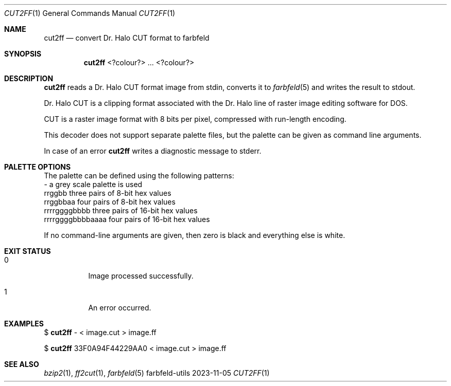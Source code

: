 .Dd 2023-11-05
.Dt CUT2FF 1
.Os farbfeld-utils
.Sh NAME
.Nm cut2ff
.Nd convert Dr. Halo CUT format to farbfeld
.Sh SYNOPSIS
.Nm
<?colour?> ...  <?colour?>
.Sh DESCRIPTION
.Nm
reads a Dr. Halo CUT format image from stdin, converts it to
.Xr farbfeld 5
and writes the result to stdout.
.Pp
Dr. Halo CUT is a clipping format associated with the Dr. Halo line of raster
image editing software for DOS.
.Pp
CUT is a raster image format with 8 bits per pixel, compressed with run-length
encoding.
.Pp
This decoder does not support separate palette files, but the palette can be
given as command line arguments.
.Pp
In case of an error
.Nm
writes a diagnostic message to stderr.
.Sh PALETTE OPTIONS
The palette can be defined using the following patterns:
  -                 a grey scale palette is used
  rrggbb            three pairs of 8-bit hex values
  rrggbbaa          four pairs of 8-bit hex values
  rrrrggggbbbb      three pairs of 16-bit hex values
  rrrrggggbbbbaaaa  four pairs of 16-bit hex values
.Pp
If no command-line arguments are given, then zero is black and everything else
is white.
.Sh EXIT STATUS
.Bl -tag -width Ds
.It 0
Image processed successfully.
.It 1
An error occurred.
.El
.Sh EXAMPLES
$
.Nm
- < image.cut > image.ff
.Pp
$
.Nm
33F0A94F44229AA0 < image.cut > image.ff
.Sh SEE ALSO
.Xr bzip2 1 ,
.Xr ff2cut 1 ,
.Xr farbfeld 5

